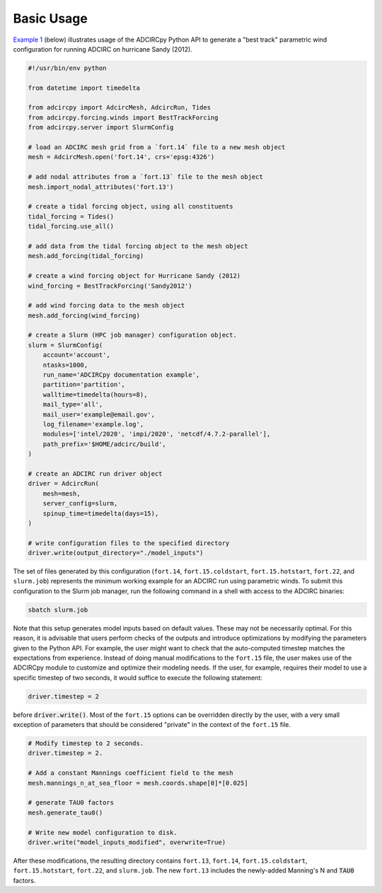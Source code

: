 Basic Usage
===========

`Example 1`_ (below) illustrates usage of the ADCIRCpy Python API to generate a "best track" parametric wind configuration for running ADCIRC on hurricane Sandy (2012).

.. _Example 1:

.. code-block:: python

    #!/usr/bin/env python

    from datetime import timedelta

    from adcircpy import AdcircMesh, AdcircRun, Tides
    from adcircpy.forcing.winds import BestTrackForcing
    from adcircpy.server import SlurmConfig

    # load an ADCIRC mesh grid from a `fort.14` file to a new mesh object
    mesh = AdcircMesh.open('fort.14', crs='epsg:4326')

    # add nodal attributes from a `fort.13` file to the mesh object
    mesh.import_nodal_attributes('fort.13')

    # create a tidal forcing object, using all constituents
    tidal_forcing = Tides()
    tidal_forcing.use_all()

    # add data from the tidal forcing object to the mesh object
    mesh.add_forcing(tidal_forcing)

    # create a wind forcing object for Hurricane Sandy (2012)
    wind_forcing = BestTrackForcing('Sandy2012')

    # add wind forcing data to the mesh object
    mesh.add_forcing(wind_forcing)

    # create a Slurm (HPC job manager) configuration object.
    slurm = SlurmConfig(
        account='account',
        ntasks=1000,
        run_name='ADCIRCpy documentation example',
        partition='partition',
        walltime=timedelta(hours=8),
        mail_type='all',
        mail_user='example@email.gov',
        log_filename='example.log',
        modules=['intel/2020', 'impi/2020', 'netcdf/4.7.2-parallel'],
        path_prefix='$HOME/adcirc/build',
    )

    # create an ADCIRC run driver object
    driver = AdcircRun(
        mesh=mesh,
        server_config=slurm,
        spinup_time=timedelta(days=15),
    )

    # write configuration files to the specified directory
    driver.write(output_directory="./model_inputs")

The set of files generated by this configuration (``fort.14``, ``fort.15.coldstart``, ``fort.15.hotstart``, ``fort.22``, and ``slurm.job``) represents the minimum working example for an ADCIRC run using parametric winds. To submit this configuration to the Slurm job manager, run the following command in a shell with access to the ADCIRC binaries:

.. code-block:: shell

    sbatch slurm.job

Note that this setup generates model inputs based on default values. These may not be necessarily optimal. For this reason, it is advisable that users perform checks of the outputs and introduce optimizations by modifying the parameters given to the Python API. For example, the user might want to check that the auto-computed timestep matches the expectations from experience. Instead of doing manual modifications to the ``fort.15`` file, the user makes use of the ADCIRCpy module to customize and optimize their modeling needs. If the user, for example, requires their model to use a specific timestep of two seconds, it would suffice to execute the following statement:

.. code-block:: python

    driver.timestep = 2

before :code:`driver.write()`. Most of the ``fort.15`` options can be overridden directly by the user, with a very small exception of parameters that should be considered "private" in the context of the ``fort.15`` file.

.. code-block:: python

    # Modify timestep to 2 seconds.
    driver.timestep = 2.

    # Add a constant Mannings coefficient field to the mesh
    mesh.mannings_n_at_sea_floor = mesh.coords.shape[0]*[0.025]

    # generate TAU0 factors
    mesh.generate_tau0()

    # Write new model configuration to disk.
    driver.write("model_inputs_modified", overwrite=True)

After these modifications, the resulting directory contains ``fort.13``, ``fort.14``, ``fort.15.coldstart``, ``fort.15.hotstart``, ``fort.22``, and ``slurm.job``. The new ``fort.13`` includes the newly-added Manning's N and :code:`TAU0` factors.
